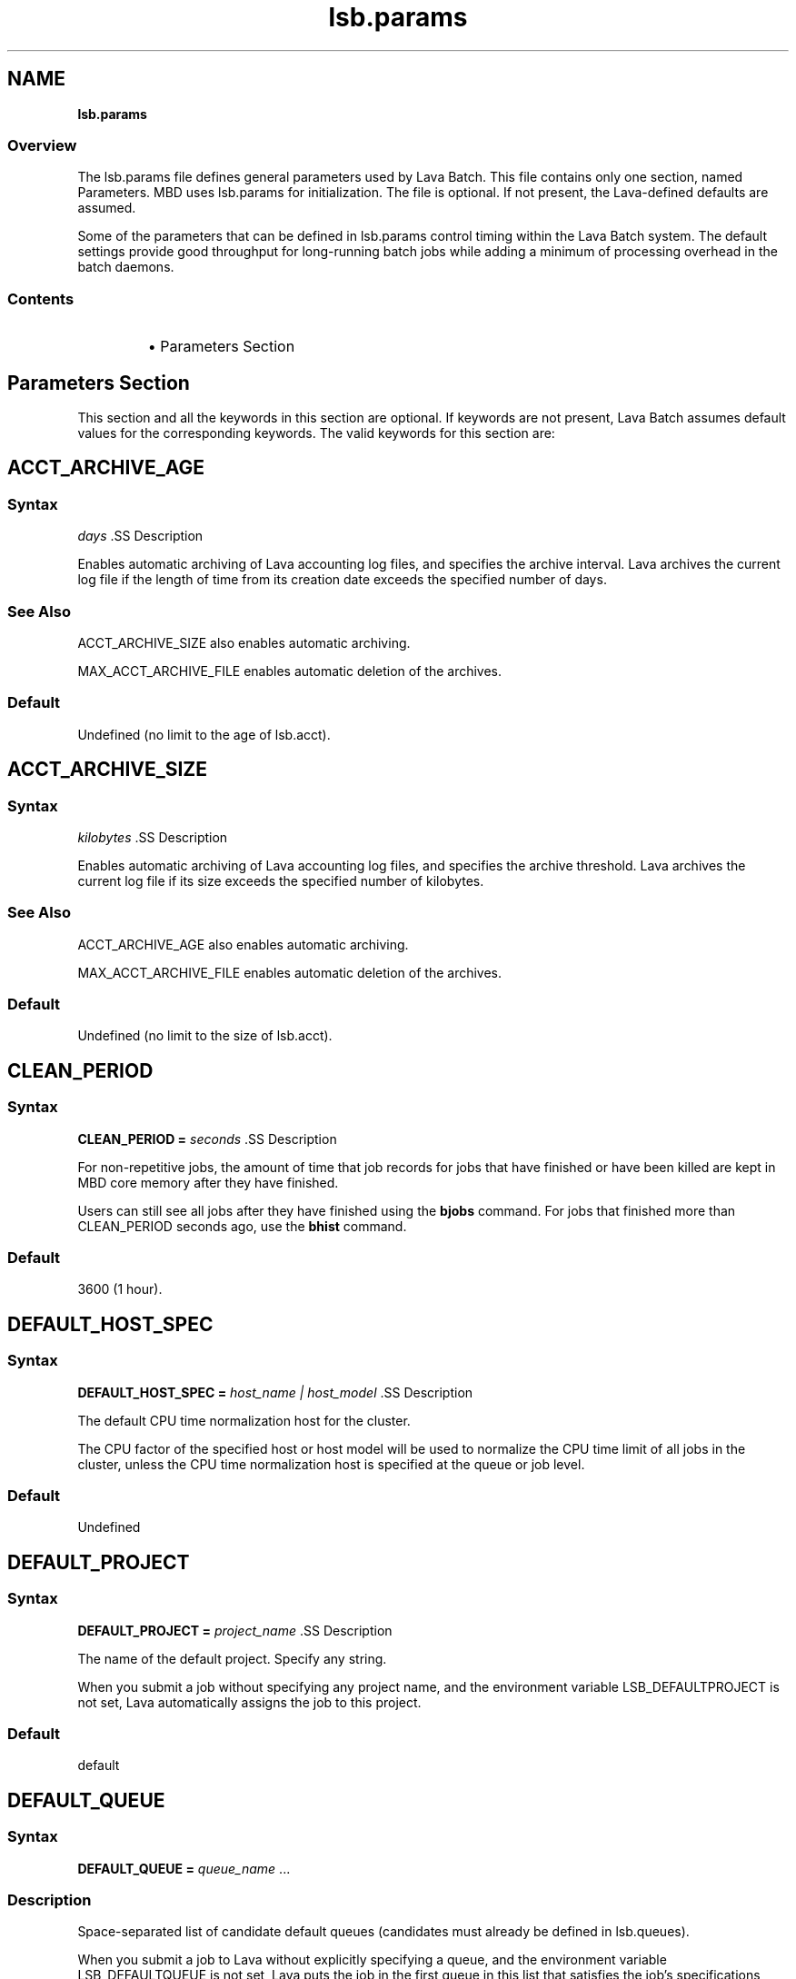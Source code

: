 .ds ]W %
.ds ]L
.nh
.TH lsb.params 5 "Lava Version 1.0 - Sept 2007"
.br
.SH NAME
\fBlsb.params\fR
.SS \fB\fROverview
.BR
.PP
.PP
The lsb.params file defines general parameters used by Lava Batch. 
This file contains only one section, named Parameters. MBD uses 
lsb.params for initialization. The file is optional. If not present, the 
Lava-defined defaults are assumed.
.PP
Some of the parameters that can be defined in lsb.params control 
timing within the Lava Batch system. The default settings provide good 
throughput for long-running batch jobs while adding a minimum of 
processing overhead in the batch daemons.
.SS Contents
.BR
.PP
.RS
.HP 2
\(bu Parameters Section
.RE
.SH Parameters Section
.BR
.PP
.PP
This section and all the keywords in this section are optional. If 
keywords are not present, Lava Batch assumes default values for the 
corresponding keywords. The valid keywords for this section are:
.SH ACCT_ARCHIVE_AGE 
.BR
.PP
.SS Syntax
.BR
.PP
.PP
\fIdays
\fR.SS Description
.BR
.PP
.PP
Enables automatic archiving of Lava accounting log files, and specifies 
the archive interval. Lava archives the current log file if the length of 
time from its creation date exceeds the specified number of days.
.SS See Also 
.BR
.PP
.PP
ACCT_ARCHIVE_SIZE also enables automatic archiving. 
.PP
MAX_ACCT_ARCHIVE_FILE enables automatic deletion of the 
archives.
.SS Default
.BR
.PP
.PP
Undefined (no limit to the age of lsb.acct).
.SH ACCT_ARCHIVE_SIZE 
.BR
.PP
.SS Syntax
.BR
.PP
.PP
\fIkilobytes
\fR.SS Description
.BR
.PP
.PP
Enables automatic archiving of Lava accounting log files, and specifies 
the archive threshold. Lava archives the current log file if its size exceeds 
the specified number of kilobytes.
.SS See Also 
.BR
.PP
.PP
ACCT_ARCHIVE_AGE also enables automatic archiving. 
.PP
MAX_ACCT_ARCHIVE_FILE enables automatic deletion of the 
archives.
.SS Default
.BR
.PP
.PP
Undefined (no limit to the size of lsb.acct).
.SH CLEAN_PERIOD
.BR
.PP
.SS Syntax
.BR
.PP
.PP
\fBCLEAN_PERIOD\fR \fB=\fR \fIseconds
\fR.SS Description
.BR
.PP
.PP
For non-repetitive jobs, the amount of time that job records for jobs that 
have finished or have been killed are kept in MBD core memory after 
they have finished.
.PP
Users can still see all jobs after they have finished using the \fBbjobs\fR 
command. For jobs that finished more than CLEAN_PERIOD seconds 
ago, use the \fBbhist\fR command.
.SS Default
.BR
.PP
.PP
3600 (1 hour).
.SH DEFAULT_HOST_SPEC
.BR
.PP
.SS Syntax
.BR
.PP
.PP
\fBDEFAULT_HOST_SPEC =\fR \fIhost_name | host_model
\fR.SS Description
.BR
.PP
.PP
The default CPU time normalization host for the cluster.
.PP
The CPU factor of the specified host or host model will be used to 
normalize the CPU time limit of all jobs in the cluster, unless the CPU 
time normalization host is specified at the queue or job level.
.SS Default
.BR
.PP
.PP
Undefined
.SH DEFAULT_PROJECT
.BR
.PP
.SS Syntax
.BR
.PP
.PP
\fBDEFAULT_PROJECT\fR \fB=\fR \fIproject_name
\fR.SS Description
.BR
.PP
.PP
The name of the default project. Specify any string.
.PP
When you submit a job without specifying any project name, and the 
environment variable LSB_DEFAULTPROJECT is not set, Lava 
automatically assigns the job to this project.
.SS Default
.BR
.PP
.PP
default
.SH DEFAULT_QUEUE
.BR
.PP
.SS Syntax
.BR
.PP
.PP
\fBDEFAULT_QUEUE\fR \fB=\fR \fIqueue_name \fR...
.SS Description
.BR
.PP
.PP
Space-separated list of candidate default queues (candidates must 
already be defined in lsb.queues).
.PP
When you submit a job to Lava without explicitly specifying a queue, 
and the environment variable LSB_DEFAULTQUEUE is not set, Lava puts 
the job in the first queue in this list that satisfies the job's specifications 
subject to other restrictions, such as requested hosts, queue status, etc.
.SS Default
.BR
.PP
.PP
Undefined. When a user submits a job to Lava without explicitly 
specifying a queue, and there are no candidate default queues defined 
(by this parameter or by the user's environment variable 
LSB_DEFAULTQUEUE), Lava automatically creates a new queue named 
default, using the default configuration, and submits the job to that 
queue.
.SH DISABLE_UACCT_MAP
.BR
.PP
.SS Syntax
.BR
.PP
.PP
\fBDISABLE_UACCT_MAP = y | Y
\fR.SS Description
.BR
.PP
.PP
Specify y or Y to disable user-level account mapping.
.SS Default
.BR
.PP
.PP
Undefined
.SH JOB_ACCEPT_INTERVAL
.BR
.PP
.SS Syntax
.BR
.PP
.PP
\fBJOB_ACCEPT_INTERVAL =\fR \fIinteger
\fR.SS Description
.BR
.PP
.PP
The number of dispatch turns to wait after dispatching a job to a host, 
before dispatching a second job to the same host. By default, a dispatch 
turn lasts 60 seconds (MBD_SLEEP_TIME in lsb.params).
.PP
If 0 (zero), a host may accept more than one job in each job dispatching 
interval. By default, there is no limit to the total number of jobs that can 
run on a host, so if this parameter is set to 0, a very large number of 
jobs might be dispatched to a host all at once. You may notice 
performance problems if this occurs.
.PP
JOB_ACCEPT_INTERVAL set at the queue level (lsb.queues) 
overrides JOB_ACCEPT_INTERVAL set at the cluster level 
(lsb.params).
.SS Default
.BR
.PP
.PP
1
.SH JOB_DEP_LAST_SUB
.BR
.PP
.SS Description
.BR
.PP
.PP
Used only with job dependency scheduling.
.PP
If set to 1, whenever dependency conditions use a job name that 
belongs to multiple jobs, Lava evaluates only the most recently 
submitted job.
.PP
Otherwise, all the jobs with the specified name must satisfy the 
dependency condition.
.SS Default
.BR
.PP
.PP
Undefined
.SH JOB_PRIORITY_OVER_TIME
.BR
.PP
.SS Syntax
.BR
.PP

.PP
\fBJOB_PRIORITY_OVER_TIME=\fR\fIincrement\fR\fB/\fR\fIinterval
\fR

.SS Description
.BR
.PP
.PP
JOB_PRIORITY_OVER_TIME enables automatic job priority escalation 
when MAX_USER_PRIORITY is also defined.
.SS Valid Values
.BR
.PP
.PP
\fIincrement
\fR.IP
Specifies the value used to increase job priority every \fIinterval\fR 
minutes. Valid values are positive integers.

.RE
.PP
\fIinterval
\fR.IP
Specifies the frequency, in minutes, to \fIincrement\fR job priority. 
Valid values are positive integers.

.RE
.SS Default
.BR
.PP
.PP
Undefined
.SS Example
.BR
.PP
.PP
JOB_PRIORITY_OVER_TIME=3/20
.IP
Specifies that every 20 minute \fIinterval\fR \fIincrement\fR to job priority 
of pending jobs by 3.

.RE
.SS See Also
.BR
.PP
.PP
MAX_USER_PRIORITY
.SH JOB_SPOOL_DIR
.BR
.PP
.SS Syntax
.BR
.PP
.PP
\fBJOB_SPOOL_DIR =\fR \fIdir
\fR.SS Description
.BR
.PP
.PP
Specifies the directory for buffering batch standard output and standard 
error for a job
.PP
When JOB_SPOOL_DIR is defined, the standard output and standard 
error for the job is buffered in the specified directory.
.PP
Except for \fBbsub -is\fR and \fBbsub -Zs\fR, if JOB_SPOOL_DIR is not 
accessible or does not exist, output is spooled to the default job output 
directory .lsbatch.
.PP
For \fBbsub -is\fR and \fBbsub -Zs\fR, JOB_SPOOL_DIR must be readable and 
writable by the job submission user, and it must be shared by the 
master host, the submission host, and the execution host. If the 
specified directory is not accessible or does not exist, \fBbsub -is\fR and 
\fBbsub -Zs\fR cannot write to the default directory and the job will fail.
.PP
As Lava runs jobs, it creates temporary directories and files under 
JOB_SPOOL_DIR. By default, Lava removes these directories and files 
after the job is finished. See \fBbsub\fR(\fB1\fR) for information about job 
submission options that specify the disposition of these files.
.PP
On UNIX, specify an absolute path. For example:

.PP
JOB_SPOOL_DIR=/home/share/lsf_spool

.PP
JOB_SPOOL_DIR can be any valid path up to a 
maximum length of 256 characters. This maximum path length includes 
the temporary directories and files that Lava Batch creates as jobs run. 
The path you specify for JOB_SPOOL_DIR should be as short as 
possible to avoid exceeding this limit.
.SS Default
.BR
.PP
.PP
Undefined
.PP
Batch job output (standard output and standard error) is sent to the 
.lsbatch directory on the execution host:
.RS
.HP 2
\(bu On UNIX: $HOME/.lsbatch
.RE

.IP
If %HOME% is specified in the user environment, uses that 
directory instead of %windir% for spooled output.


.SH JOB_TERMINATE_INTERVAL
.BR
.PP
.SS Syntax
.BR
.PP
.PP
\fBJOB_TERMINATE_INTERVAL =\fR \fIseconds
\fR.SS Description
.BR
.PP
.PP
UNIX only. 
.PP
Specifies the time interval in seconds between sending SIGINT, 
SIGTERM, and SIGKILL when terminating a job. When a job is 
terminated, the job is sent SIGINT, SIGTERM, and SIGKILL in sequence 
with a sleep time of JOB_TERMINATE_INTERVAL between sending the 
signals. This allows the job to clean up if necessary.
.SS Default
.BR
.PP
.PP
10
.SH MAX_ACCT_ARCHIVE_FILE 
.BR
.PP
.SS Syntax
.BR
.PP
.PP
MAX_ACCT_ARCHIVE_FILE=\fIinteger
\fR.SS Description 
.BR
.PP
.PP
Enables automatic deletion of archived Lava accounting log files and 
specifies the archive limit.
.SS Compatibility
.BR
.PP
.PP
ACCT_ARCHIVE_SIZE or ACCT_ARCHIVE_AGE should also be 
defined.
.SS Example
.BR
.PP

.PP
MAX_ACCT_ARCHIVE_FILE=10


.PP
Lava maintains the current lsb.acct and up to 10 archives. Every time 
the old lsb.acct.9 becomes lsb.acct.10, the old lsb.acct.10 
gets deleted.
.SS Default
.BR
.PP
.PP
Undefined (no deletion of lsb.acct.\fIn\fR files).
.SH MAX_JOB_ARRAY_SIZE
.BR
.PP
.SS Syntax
.BR
.PP
.PP
\fBMAX_JOB_ARRAY_SIZE =\fR \fIinteger
\fR.SS Description
.BR
.PP
.PP
Specifies the maximum index value of a job array that can be created 
by a user for a single job submission. The maximum number of jobs in 
a job array cannot exceed this value, and will be less if some index 
values are not used (start, end, and step values can all be used to limit 
the indices used in a job array).
.PP
A large job array allows a user to submit a large number of jobs to the 
system with a single job submission.
.PP
Specify an integer value from 1 to 65534.
.SS Default
.BR
.PP
.PP
1000
.SH MAX_JOBID
.BR
.PP
.SS Syntax
.BR
.PP
.PP
\fBMAX_JOBID=\fR\fIinteger
\fR.SS Description
.BR
.PP
.PP
The job ID limit. The job ID limit is the highest job ID that Lava will ever 
assign, and also the maximum number of jobs in the system.
.PP
Specify any integer from 999999 to 9999999 (for practical purposes, any 
seven-digit integer).
.SS Example
.BR
.PP
.PP
MAX_JOBID=1234567
.SS Default
.BR
.PP
.PP
999999
.SH MAX_JOB_NUM
.BR
.PP
.SS Syntax
.BR
.PP
.PP
\fBMAX_JOB_NUM\fR \fB=\fR \fIinteger
\fR.SS Description
.BR
.PP
.PP
The maximum number of finished jobs whose events are to be stored 
in the lsb.events log file.
.PP
Once the limit is reached, MBD starts a new event log file. The old 
event log file is saved as lsb.events.\fIn\fR, with subsequent sequence 
number suffixes incremented by 1 each time a new log file is started. 
Event logging continues in the new lsb.events file.
.SS Default
.BR
.PP
.PP
1000
.SH MAX_SBD_FAIL
.BR
.PP
.SS Syntax
.BR
.PP
.PP
\fBMAX_SBD_FAIL = \fR\fIinteger
\fR.SS Description
.BR
.PP
.PP
The maximum number of retries for reaching a non-responding slave 
batch daemon, SBD.
.PP
The interval between retries is defined by MBD_SLEEP_TIME. If MBD 
fails to reach a host and has retried MAX_SBD_FAIL times, the host is 
considered unavailable. When a host becomes unavailable, MBD 
assumes that all jobs running on that host have exited and that all 
rerunnable jobs (jobs submitted with the \fBbsub\fR \fB-r\fR option) are 
scheduled to be rerun on another host.
.SS Default
.BR
.PP
.PP
3
.SH MAX_SBD_CONNS
.BR
.PP
.SS Syntax
.BR
.PP
.PP
\fBMAX_SBD_CONNS = \fR\fIinteger
\fR.SS Description
.BR
.PP
.PP
The maximum number of files mbatchd can have open and connected 
to sbatchd
.SH MAX_SCHED_STAY
.BR
.PP
.SS Syntax
.BR
.PP
.PP
\fBMAX_SCHED_STAY = \fR\fIinteger
\fR.SS Description
.BR
.PP
.PP
The time in seconds the mbatchd has for scheduling pass.
.SS Default
.BR
.PP
.PP
3
.SH MAX_USER_PRIORITY
.BR
.PP
.SS Syntax
.BR
.PP
.PP
\fBMAX_USER_PRIORITY=\fR\fIinteger
\fR.SS Description
.BR
.PP
.PP
Enables user-assigned job priority and specifies the maximum job 
priority a user can assign to a job.
.PP
Lava administrators can assign a job priority higher than the specified 
value.
.SS Compatibility
.BR
.PP
.PP
User-assigned job priority changes the behavior of \fBbtop\fR and \fBbbot\fR.
.SS Example
.BR
.PP

.PP
MAX_USER_PRIORITY=100


.PP
Specifies that 100 is the maximum job priority that can be specified by 
a user.
.SS Default
.BR
.PP
.PP
Undefined
.SS See Also
.BR
.PP
.PP
bsub, bmod, btop, bbot, JOB_PRIORITY_OVER_TIME
.SH MBD_SLEEP_TIME
.BR
.PP
.SS Syntax
.BR
.PP
.PP
\fBMBD_SLEEP_TIME =\fR \fIseconds
\fR.SS Description
.BR
.PP
.PP
The job dispatching interval; how often Lava tries to dispatch pending 
jobs.
.SS Default
.BR
.PP
.PP
60
.SH PG_SUSP_IT
.BR
.PP
.SS Syntax
.BR
.PP
.PP
\fBPG_SUSP_IT =\fR \fIseconds
\fR.SS Description
.BR
.PP
.PP
The time interval that a host should be interactively idle (it > 0) before 
jobs suspended because of a threshold on the pg load index can be 
resumed.
.PP
This parameter is used to prevent the case in which a batch job is 
suspended and resumed too often as it raises the paging rate while 
running and lowers it while suspended. If you are not concerned with 
the interference with interactive jobs caused by paging, the value of 
this parameter may be set to 0.
.SS Default
.BR
.PP
.PP
180 (seconds)
.SH SBD_SLEEP_TIME
.BR
.PP
.SS Syntax
.BR
.PP
.PP
\fBSBD_SLEEP_TIME =\fR \fIseconds
\fR.SS Description
.BR
.PP
.PP
The interval at which Lava checks the load conditions of each host, to 
decide whether jobs on the host must be suspended or resumed.
.SS Default
.BR
.PP
.PP
30
.SH SHARED_RESOURCE_UPDATE_FACTOR
.BR
.PP
.SS Syntax
.BR
.PP
.PP
\fBSHARED_RESOURCE_UPDATE_FACTOR = \fR\fIinteger
\fR.SS Description
.BR
.PP
.PP
Determines the static shared resource update interval for the cluster.
.PP
Specify approximately how many times to update static shared 
resources during one MBD sleep time period. The formula is:
.PP
\fIinterval\fR = MBD_SLEEP_TIME / 
SHARED_RESOURCE_UPDATE_FACTOR
.PP
where the result of the calculation is truncated to an integer. The static 
shared resource update interval is in seconds.
.SS Default
.BR
.PP
.PP
Undefined (all resources are updated only once, at the start of each 
dispatch turn).
.PP
.SH MAX_PEND_SLOTS
.BR
.PP
.SS Syntax
.BR
.PP
.PP
\fBMAX_PEND_SLOTS = \fR\fIinteger
\fR.SS Description
.BR
.PP
.PP
The maximum number of pending job slots available in the system.
.SS Default
.BR
.PP
.PP
2147483647 (Unlimited number of pending jobs.)
.SH MAX_PEND_JOBS
.BR
.PP
.SS Syntax
.BR
.PP
.PP
\fBMAX_PEND_JOBS = \fR\fIinteger
\fR.SS Description
.BR
.PP
.PP
The maximum number of pending jobs in the cluster.
.SS Default
.BR
.PP
.PP
2147483647 (Unlimited number of pending jobs.)
.SH SUB_TRY_INTERVAL
.BR
.PP
.SS Syntax
.BR
.PP
.PP
\fBSUB_TRY_INTERVAL = \fR\fIinteger
\fR.SS Description
.BR
.PP
.PP
The number of seconds for the requesting client to wait before
resubmitting a job. This is sent by mbatchd to the client.
.SS Default
.BR
.PP
.PP
60 seconds
.PP